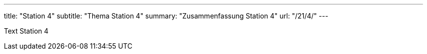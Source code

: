 ---
title: "Station 4"
subtitle: "Thema Station 4"
summary: "Zusammenfassung Station 4"
url: "/21/4/"
---

Text Station 4
